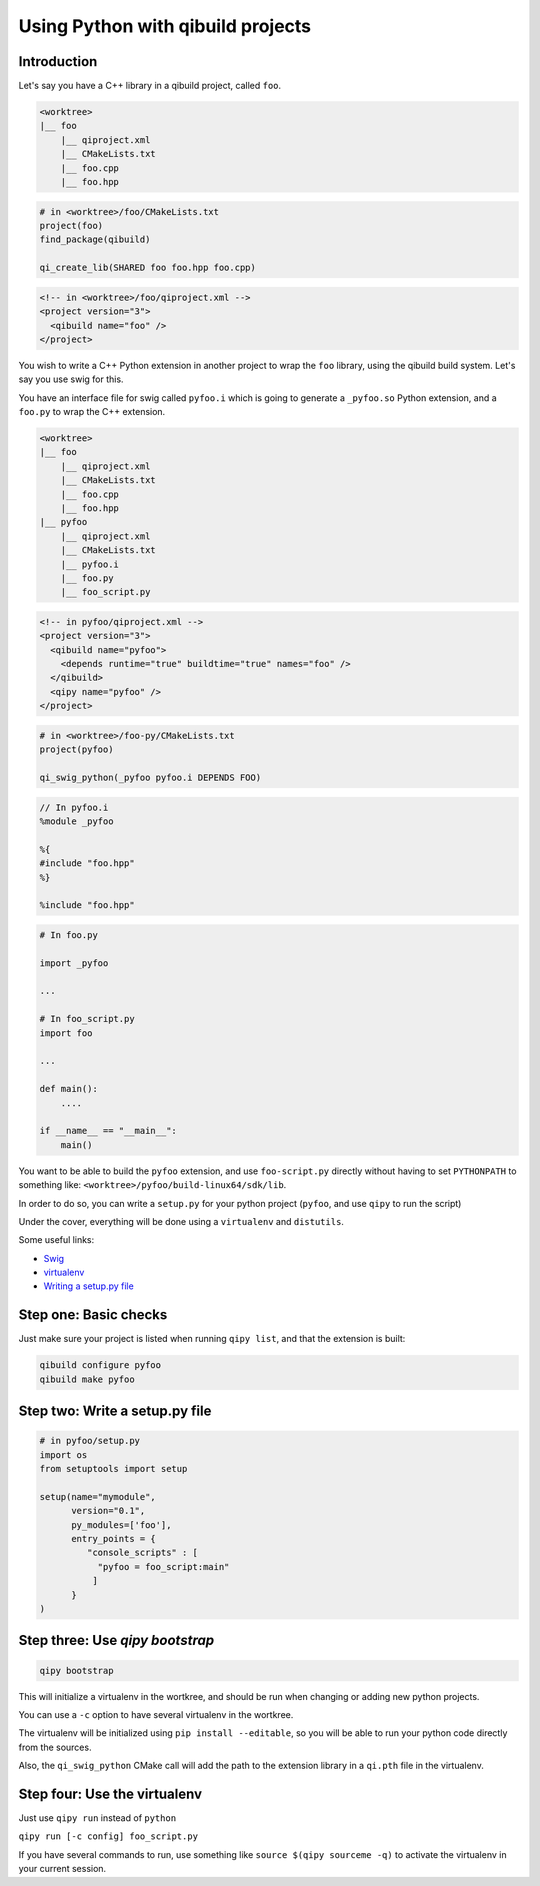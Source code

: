 .. _qipy-tutorial:

Using Python with qibuild projects
===================================


Introduction
------------


Let's say you have a C++ library in a qibuild project, called ``foo``.

.. code-block:: console

    <worktree>
    |__ foo
        |__ qiproject.xml
        |__ CMakeLists.txt
        |__ foo.cpp
        |__ foo.hpp

.. code-block:: cmake

    # in <worktree>/foo/CMakeLists.txt
    project(foo)
    find_package(qibuild)

    qi_create_lib(SHARED foo foo.hpp foo.cpp)

.. code-block:: xml

    <!-- in <worktree>/foo/qiproject.xml -->
    <project version="3">
      <qibuild name="foo" />
    </project>

You wish to write a C++ Python extension in another project to wrap the
``foo`` library, using the qibuild build system. Let's say you use swig for
this.

You have an interface file for swig called ``pyfoo.i`` which is going
to generate a ``_pyfoo.so`` Python extension, and a ``foo.py`` to wrap
the C++ extension.

.. code-block:: console

    <worktree>
    |__ foo
        |__ qiproject.xml
        |__ CMakeLists.txt
        |__ foo.cpp
        |__ foo.hpp
    |__ pyfoo
        |__ qiproject.xml
        |__ CMakeLists.txt
        |__ pyfoo.i
        |__ foo.py
        |__ foo_script.py

.. code-block:: xml

    <!-- in pyfoo/qiproject.xml -->
    <project version="3">
      <qibuild name="pyfoo">
        <depends runtime="true" buildtime="true" names="foo" />
      </qibuild>
      <qipy name="pyfoo" />
    </project>

.. code-block:: cmake

    # in <worktree>/foo-py/CMakeLists.txt
    project(pyfoo)

    qi_swig_python(_pyfoo pyfoo.i DEPENDS FOO)

.. code-block:: cpp

    // In pyfoo.i
    %module _pyfoo

    %{
    #include "foo.hpp"
    %}

    %include "foo.hpp"

.. code-block:: py

    # In foo.py

    import _pyfoo

    ...

    # In foo_script.py
    import foo

    ...

    def main():
        ....

    if __name__ == "__main__":
        main()


You want to be able to build the ``pyfoo`` extension, and use ``foo-script.py``
directly without having to set ``PYTHONPATH`` to something like:
``<worktree>/pyfoo/build-linux64/sdk/lib``.

In order to do so, you can write a ``setup.py`` for your python project
(``pyfoo``, and use ``qipy`` to run the script)

Under the cover, everything will be done using a ``virtualenv`` and ``distutils``.

Some useful links:

* `Swig <http://www.swig.org/>`_

* `virtualenv <https://virtualenv.pypa.io/en/latest/>`_

* `Writing a setup.py file <https://docs.python.org/2/distutils/index.html>`_


Step one: Basic checks
----------------------

Just make sure your project is listed when running ``qipy list``,
and that the extension is built:

.. code-block:: console

    qibuild configure pyfoo
    qibuild make pyfoo


Step two: Write a setup.py file
-------------------------------

.. code-block:: python


    # in pyfoo/setup.py
    import os
    from setuptools import setup

    setup(name="mymodule",
          version="0.1",
          py_modules=['foo'],
          entry_points = {
             "console_scripts" : [
               "pyfoo = foo_script:main"
              ]
          }
    )

Step three: Use `qipy bootstrap`
--------------------------------

.. code-block:: console

    qipy bootstrap

This will initialize a virtualenv in the wortkree, and should be run
when changing or adding new python projects.

You can use a ``-c`` option to have several virtualenv in the wortkree.

The virtualenv will be initialized using ``pip install --editable``, so you
will be able to run your python code directly from the sources.

Also, the ``qi_swig_python`` CMake call will add the path to the extension library
in a ``qi.pth`` file in the virtualenv.

Step four: Use the virtualenv
-----------------------------

Just use ``qipy run`` instead of ``python``

``qipy run [-c config] foo_script.py``

If you have several commands to run, use something like
``source $(qipy sourceme -q)`` to activate the virtualenv in your
current session.

